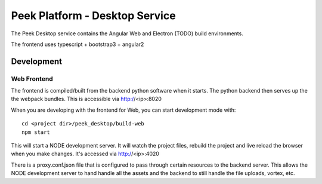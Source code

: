 ===============================
Peek Platform - Desktop Service
===============================

The Peek Desktop service contains the Angular Web and Electron (TODO) build environments.

The frontend uses typescript + bootstrap3 + angular2

Development
-----------

Web Frontend
````````````

The frontend is compiled/built from the backend python software when it starts. The python
backend then serves up the the webpack bundles. This is accessible via http://<ip>:8020

When you are developing with the frontend for Web, you can start development mode with:

::

        cd <project dir>/peek_desktop/build-web
        npm start


This will start a NODE development server. It will watch the project files, rebuild the
project and live reload the browser when you make changes.
It's accessed via http://<ip>:4020

There is a proxy.conf.json file that is configured to pass through certain resources to
the backend server. This allows the NODE development server to hand handle all the assets
and the backend to still handle the file uploads, vortex, etc.
